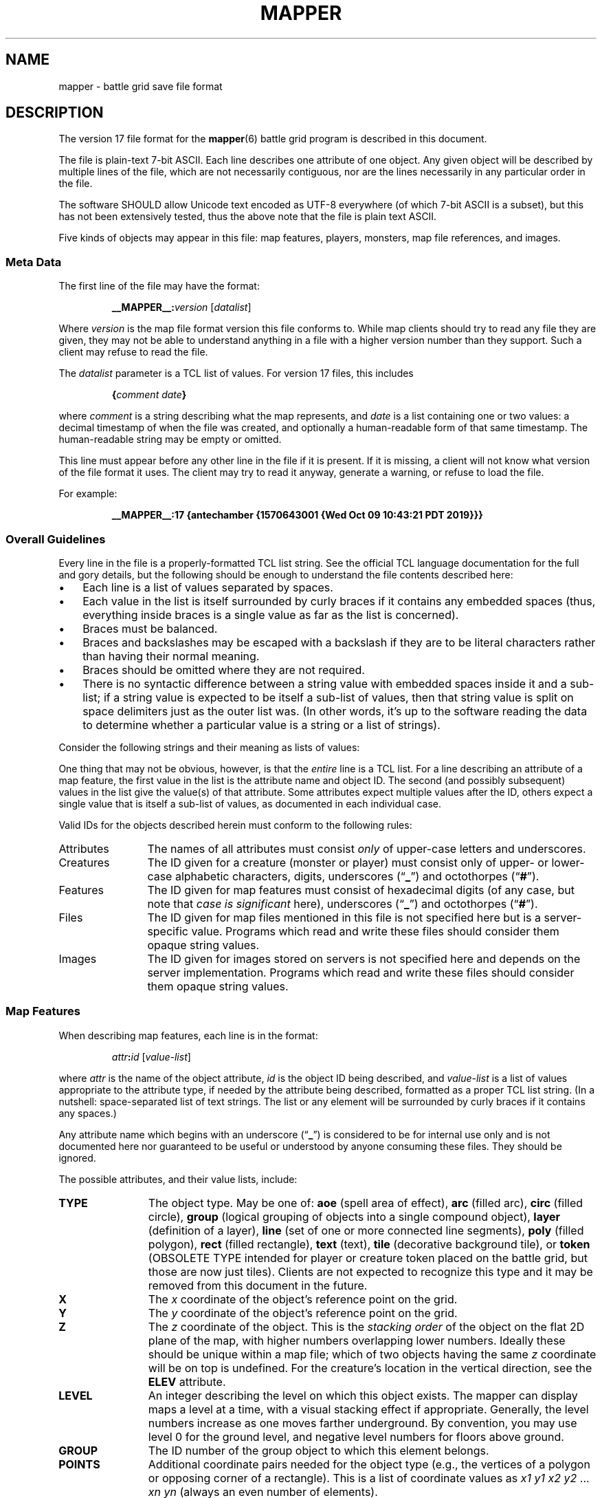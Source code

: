 '\" t
.\" vim:set syntax=nroff:
'\" <<ital-is-var>>
'\" <<bold-is-fixed>>
.TH MAPPER 5 "GMA Toolkit 4.3.7" 17-Jul-2021 "File Formats" \" @@mp@@
.SH NAME
mapper \- battle grid save file format
.SH DESCRIPTION
.LP
The version 17 file format for the
.BR mapper (6)
battle grid program is described in this document.
.LP
The file is plain-text 7-bit ASCII.  Each line describes one 
attribute of one object.  Any given object will be described 
by multiple lines of the file, which are not necessarily 
contiguous, nor are the lines necessarily in any particular 
order in the file.
.LP
The software SHOULD allow Unicode text encoded as UTF-8
everywhere (of which 7-bit ASCII is a subset), but this 
has not been extensively tested, thus the above note that
the file is plain text ASCII.
.LP
Five kinds of objects may appear in this file: map features,
players, monsters, map file references, and images.
.SS "Meta Data"
The first line of the file may have the format:
'\" <<center>>
.RS
.LP
.BI __MAPPER__: version
.RI [ datalist ]
.RE
.LP
Where
.I version
is the map file format version this file conforms to.
While map clients should try to read any file they are given,
they may not be able to understand anything in a file with a
higher version number than they support. Such a client may refuse
to read the file.
.LP
The
.I datalist
parameter is a TCL list of values. 
For version 17 files, this includes
'\" <<center>>
.RS
.LP
.BI { comment
.IB date }
.RE
.LP
where
.I comment
is a string describing what the map represents, and
.I date
is a list containing one or two values: a decimal timestamp of when the file was created,
and optionally a human-readable form of that same timestamp. The human-readable string may be
empty or omitted.
.LP
This line must appear before any other line in the file if it is present.
If it is missing, a client will not know what version of the file format it uses. 
The client may try to read it anyway, generate a warning, or refuse to load the file.
.LP
For example:
'\" <<center>>
.RS
.LP
.B "__MAPPER__:17 {antechamber {1570643001 {Wed Oct 09 10:43:21 PDT 2019}}}"
.RE
.SS "Overall Guidelines"
.LP
Every line in the file is a properly-formatted TCL list string. See the official TCL language
documentation for the full and gory details, but the following should be enough to understand
the file contents described here:
'\" <<itemize>>
.TP 3
\(bu
Each line is a list of values separated by spaces.
.TP
\(bu
Each value in the list is itself surrounded by curly braces if it contains any embedded
spaces (thus, everything inside braces is a single value as far as the list is concerned).
.TP
\(bu
Braces must be balanced.
.TP
\(bu
Braces and backslashes may be escaped with a backslash if they are to be literal characters
rather than having their normal meaning.
.TP
\(bu
Braces should be omitted where they are not required.
.TP
\(bu
There is no syntactic difference between a string value with embedded spaces inside it
and a sub-list; if a string value is expected to be itself a sub-list of values, then
that string value is split on space delimiters just as the outer list was.
(In other words, it's up to the software reading the data to determine whether a particular
value is a string or a list of strings).
'\" <</>>
.LP
Consider the following strings and their meaning as lists of values:
'\" <<TeX>>
'\" \begin{center}
'\"  \begin{tabular}{ll}
'\"   \z{a b c d} & (``a'', ``b'', ``c'', ``d'') \\
'\"   \z{a \{b c\} d} & (``a'', ``b c'', ``d'') \\
'\"   \z{a \{b c\} d} & (``a'', (``b'', ``c''), ``d'') \\
'\"   \z{a b \{\{c d\} e f\}} & (``a'', ``b'', (``c d'', ``e'', ``f'')) \\
'\"   \z{a b \{\{c d\} e f\}} & (``a'', ``b'', ((``c'', ``d''), ``e'', ``f'')) \\
'\"  \end{tabular}
'\" \end{center}
.TS
lB l.
a b c d	("a", "b", "c", "d")
a {b c} d	("a", "b c", "d")
a {b c} d	("a", ("b", "c"), "d")
a b {{c d} e f}	("a", "b", ("c d", "e", "f"))
a b {{c d} e f}	("a", "b", (("c", "d"), "e", "f"))
.TE
'\" <</TeX>>
.LP
One thing that may not be obvious, however, is that the
'\" <</ital-is-var>>
.I entire
line is a TCL list. For a line describing an attribute of
a map feature, the first value in the list is the attribute
name and object ID. The second (and possibly subsequent) values
in the list give the value(s) of that attribute. Some attributes
expect multiple values after the ID, others expect a single value
that is itself a sub-list of values, as documented in each individual
case.
.LP
Valid IDs for the objects described herein must conform to the 
following rules:
'\" <<desc>>
.TP 12
Attributes
The names of all attributes must consist
.I only
of upper-case letters and underscores.
'\" <<ital-is-var>>
.TP
Creatures
The ID given for a creature (monster or player) must consist
only of upper- or lower-case alphabetic characters, digits, underscores
.RB (\*(lq _ \*(rq)
and octothorpes
.RB (\*(lq # \*(rq).
.TP
Features
The ID given for map features must consist of hexadecimal digits
(of any case, but note that
'\" <</ital-is-var>>
.I "case is significant"
'\" <<ital-is-var>>
here), underscores
.RB (\*(lq _ \*(rq)
and octothorpes
.RB (\*(lq # \*(rq).
.TP
Files
The ID given for map files mentioned in this file is not specified here
but is a server-specific value.
Programs which read and write
these files should consider them opaque string values.
.TP
Images
The ID given for images stored on servers is not specified here and
depends on the server implementation. Programs which read and write
these files should consider them opaque string values.
'\" <</>>
.SS "Map Features"
.LP
When describing map features, each line is in the format:
'\" <<center>>
.RS
.LP
.IB attr : id
.RI [ value-list ]
.RE
.LP
where 
.I attr
is the name of the object attribute,
.I id
is the object ID being described, and
.I value-list
is a list of values appropriate to the attribute type, 
if needed by the attribute being described,
formatted as a proper TCL list string.  (In a nutshell: 
space-separated list of text strings. The list or any 
element will be surrounded by curly braces if it contains 
any spaces.)
.LP
Any attribute name which begins with an underscore
.RB (\*(lq _ \*(rq)
is considered to be for internal use only and is not 
documented here nor guaranteed to be useful or understood
by anyone consuming these files. They should be ignored.
.LP
The possible attributes, and their value lists, include:
'\" <<desc>>
.TP 12
.B TYPE
The object type.  May be one of:
.B aoe
(spell area of effect),
.B arc
(filled arc),
.B circ
(filled circle),
.B group
(logical grouping of objects into a single compound object),
.B layer
(definition of a layer),
.B line
(set of one or more connected line segments),
.B poly
(filled polygon),
.B rect
(filled rectangle),
.B text
(text),
.B tile
(decorative background tile),
or
.B token
(OBSOLETE TYPE intended for player or creature token placed on the battle grid, but 
those are now just tiles). Clients are not expected to recognize this type and it may
be removed from this document in the future.
.TP
.B X
The 
.I x
coordinate of the object's reference point on the grid.
.TP
.B Y
The
.I y
coordinate of the object's reference point on the grid.
.TP
.B Z
The
.I z
coordinate of the object. This is the
'\" <</ital-is-var>>
.I "stacking order"
'\" <<ital-is-var>>
of the object on the flat 2D plane of the map, with higher numbers
overlapping lower numbers. Ideally these should be unique within a map
file; which of two objects having the same
.I z
coordinate will be on top is undefined. For the creature's location in
the vertical direction, see the
.B ELEV
attribute.
.TP
.B LEVEL
An integer describing the level on which this object exists.  The mapper
can display maps a level at a time, with a visual stacking effect if appropriate.
Generally, the level numbers increase as one moves farther underground.  By convention,
you may use level 0 for the ground level, and negative level numbers for floors above
ground.
.TP
.B GROUP
The ID number of the group object to which this element belongs.
.TP
.B POINTS
Additional coordinate pairs needed for the object type (e.g.,
the vertices of a polygon or opposing corner of a rectangle).
This is a list of coordinate values as 
.I x1
.I y1
.I x2
.I y2
\&...
.I xn
.I yn
(always an even number of elements).
.TP
.B FILL
The color used to fill in the object.  May be a name, an
RGB color specification 
(e.g., 
.RI \*(lq\fB#\fP rrggbb \*(rq)
or an empty string 
.RB (\*(lq {} \*(rq).
An empty string indicates that
'\" <</ital-is-var>>
.I no
filling will be done.
.TP
.B FONT
The font used to display a text object. This has a form acceptable to Tk as a font name.
.I "(Text objects only.)"
'\" <<ital-is-var>>
.TP
.B TEXT
The text to display in a text object.
'\" <</ital-is-var>>
.I "(Text objects only.)"
'\" <<ital-is-var>>
.TP
.B ANCHOR
The placement of a text object relative to its 
.I x
and 
.I y
coordinates. Values may be
.BR center ,
.BR n ,
.BR s ,
.BR e ,
.BR w ,
.BR ne ,
.BR nw ,
.BR se ,
or
.BR sw .
'\" <</ital-is-var>>
.I "(Text objects only.)"
'\" <<ital-is-var>>
.TP 
.B ARROW
The style of arrow to place on the ends of lines. Values may
be
.B none
(no arrowheads),
.B first
(arrow on initial point of the line),
.B last
(arrow on final point of the line),
or
.B both
(arrows on both ends).
'\" <</ital-is-var>>
.I "(Line objects only)"
'\" <<ital-is-var>>
.TP 
.B DASH
Indicates the dash pattern to use for the lines outlining the shape.
If this is missing or has the empty string as its value
.RB (\*(lq {} \*(rq),
then a solid line is drawn. Otherwise it may have any of the following
values which represent the dash pattern:
.B \-
(long dashes),
.B ,
(medium dashes),
.B .
(short dashes),
.B \-.
(long and short dashes),
or
.B \-..
(one long followed by two short dashes).
.TP
.B LINE
The color used to draw the outline around a filled object.
May be a name or RGB color specification
(e.g., 
.RI \*(lq\fB#\fP rrggbb \*(rq).
.TP
.B WIDTH
The line width used to render the object's outline.
.TP
.B LAYER
The ID of the layer on which this object exists.  In version
1.0 of
.BR mapper ,
this is nearly always
.RB \*(lq walls \*(rq,
because layers are not yet implemented.
The only other value recognized in this attribute is
.RB \*(lq tiles \*(rq
which is rendered underneath
'\" <</ital-is-var>>
.I everything
'\" <<ital-is-var>>
(including grid lines).
.TP
.B JOIN
The line join style.  May be one of:
.BR bevel ,
.B miter
or 
.BR round .
'\" <</ital-is-var>>
.I "(Polygon objects only.)"
'\" <<ital-is-var>>
.TP
.B SPLINE
The number of lines to use per polygon line segment for spline
curve smoothing.  0 (zero) means no smoothing (just straight lines
between points). 
'\" <</ital-is-var>>
.I "(Polygon objects only.)"
'\" <<ital-is-var>>
.TP
.B ARCMODE
The drawing style of an arc object.  May be
.BR pieslice ,
.BR arc ,
or
.BR chord .
'\" <</ital-is-var>>
.I "(Arc objects only.)"
'\" <<ital-is-var>>
.TP
.B START
The starting angle for the arc, in degrees counter-clockwise from
the 3:00 position.
'\" <</ital-is-var>>
.I "(Arc objects only.)"
'\" <<ital-is-var>>
.TP
.B EXTENT
The extent of the angle for the arc, in degrees counter-clockwise 
from the start position.
'\" <</ital-is-var>>
.I "(Arc objects only.)"
'\" <<ital-is-var>>
.TP
.B HIDDEN
If this attribute is true, the object (which may be a group) is not shown
at all on the map.  If a group is hidden, none of its constituent objects
need this attribute set.
.TP
.B IMAGE
The name of the image to be displayed for this element.
The value is fairly arbitrary and must already have been defined by loading the
image via the network connection. If it wasn't, a file will be looked for
in the tile cache directory.
'\" <</ital-is-var>>
.I "(Tile objects only.)"
'\" <<ital-is-var>>
.TP
.B BBHEIGHT
The pixel height of the bounding box for the image named in the 
.B IMAGE
attribute when the map is zoomed at the default level. 
'\" <</ital-is-var>>
.I "(Tile objects only.)"
'\" <<ital-is-var>>
.TP
.B BBWIDTH
The pixel width of the bounding box for the image named in the 
.B IMAGE
attribute when the map is zoomed at the default level. 
'\" <</ital-is-var>>
.I "(Tile objects only.)"
'\" <<ital-is-var>>
.TP
.B AOESHAPE
The shape of the area of effect 
.RB ( aoe
type objects only).
May be one of:
.BR cone ,
.BR radius ,
or
.BR ray .
.TP
.B LOCKED
A boolean value. If false (or this attribute is not present), then this object
may be edited by clients. Otherwise, the object is immutable. Clients should not
even recognize the object as a candidate to be selected for operations or modified
by the user. It just becomes part of the background. (This is intended to prevent
accidentally moving fundamental items such as the dungeon background images when
clicking on something else.)
.LP
Programs should accept any additional attributes not listed here
but need not process them.
'\" <</>>
.SS "Monsters"
.LP
Each line describing a monster has the form:
'\" <<center>>
.RS
.LP
.B M
.IB attr : id
.RI [ value-list ]
.RE
.LP
where 
.RS
.LP
.I id
is the object ID of the creature being described, 
.I attr
is one of the attributes described below, and 
.I value-list
is the list of values for that attribute (see the
Map Features section above for a description of how
these may appear).
.RE
.LP
The attributes for monsters include:
'\" <<desc>>
.TP 14
.B TYPE
The type of creature. May be one of: 
.B player
or
.BR monster .
.TP
.B NAME
The displayed name of the creature.
.TP
.B GX
The 
.I x
coordinate of the creature on the battle grid
'\" <</ital-is-var>>
.I "in grid units" 
'\" <<ital-is-var>>
(not pixel units).
.TP
.B GY
The 
.I y
coordinate of the creature on the battle grid
'\" <</ital-is-var>>
.I "in grid units" 
'\" <<ital-is-var>>
(not pixel units).
.TP
.B HEALTH
The creature's current health status. If its value is the empty
string or the attribute is missing, no health information is
being tracked for this creature. Otherwise, this is a list 
with the following elements:
'\" <<desc>>
.RS
.TP 10
.I max
Maximum hit points (at full health).
.TP
.I lethal
Number of hit points lost due to suffering lethal damage. 
.TP
.I sub
Number of hit points lost due to suffering non-lethal damage.
.TP
.I con
Number by which hit points are allowed to drop below zero before death occurs.
.TP
.I flat
A boolean indicating if the creature is flat-footed.
.TP
.I stable
A boolean indicating if the creature was stabilized.
.TP
.I condition
The creature's condition. Under normal circumstances this is left
as the empty string, in which case the map client will automatically
assess and report the creature's condition based on the other health
parameters. Putting a non-empty value in this element overrides all
such calculation, forcing the reported condition to be whatever is
explicitly given here.
This only considers conditions directly related to their
injury/health level, and may be one of the following:
.B normal
(none of the below-named conditions are in effect),
.BR flat ,
.BR staggered ,
.BR unconscious ,
.BR stable ,
.BR disabled ,
or
.BR dying .
.RS
.LP
There is not a specific 
.I condition
code to indicate that the creature is dead. This is indicated by the
.B KILLED
attribute, which overrides any meaning of the
.B HEALTH
attribute. (I.e., if 
.B KILLED
is true, the 
.B HEALTH
attribute is ignored other than to indicate that a health bar is
desired at all for the creature.)
.LP
This value shoud be set to the empty string unless you wish to manually
override the condition. If a value is placed here for
.IR condition ,
then that is the condition. Otherwise, the condition is calculated from
the other stats listed here.
.RE
.TP
.I blur
This is an optional element which indicates the percentage of
\*(lqblur\*(rq applied to the reported lethal damage amount
by the GM's server. See 
.BR mapper (6)
for a description of this effect. If this element is omitted,
is the empty string, or has a value less than or equal to 0,
this means the GM's server is reporting accurate values.
.RE
'\" <</>>
.TP
.B ELEV
The creature's elevation relative to some convenient reference point, such
as sea level or the floor of the room they're standing in (or, as the case may
in fact be, flying above). If they are resting on the ground (i.e., at the 
reference elevation), this should be 0 (zero). This value need not be an integer.
.TP
.B MOVEMODE
The means of locomotion used by the creature is indicated by this attribute.
It may be one of:
.BR fly ,
.BR climb ,
.BR swim ,
.BR burrow ,
or
.B land
(the latter indicating the creature is moving normally along
the ground, typically by walking or running.)
If this attribute is set to the empty string, the default mode
of
.RB \*(lq land \*(rq
is assumed.
.TP
.B COLOR
The color name for the threat zone around the creature.
.TP
.B NOTE
An arbitrary text label to note special conditions of that creature,
such as being weakened, dazed, blinded, etc.
.TP
.B SKIN
For creatures with multiple images (such as shapechangers), this gives the
image number currently displayed on the map. The default (base) image is
0.
.TP
.B SKINSIZE
For creatures with multiple images (such as shapechangers), provides a list of
size codes corresponding to their legal skin numbers.
This is a list of 
.I n
values for creatures which can have
.I n
different images, where each element gives the size of
each skin starting with skin 0. For example, if the base creature is medium-size,
as is its first alternate image, but it has one additional image that is large,
the
.B SKINSIZE
attribute would have a value of
.BR "{M M L}" .
.TP
.B SIZE
The size of the area occupied by the creature. May be an integer number
of squares or one of the size category codes
.B F
(fine),
.B D
(diminutive),
.B T
(tiny),
.B S
(small),
.B M
(medium),
.B L
(large),
.B H
(huge),
.B G
(gargantuan),
.B C
(colossal).
Capital letters indicate tall creatures while lower-case indicates long
creatures, for size categories where that makes a difference.
.TP
.B STATUSLIST
This is a list of status values which indicate the condition of the creature.
The exact list of statuses is configurable by the GM but the 
standard mapper comes with the following set:
'\" <<desc>>
.RS
.TP 16
.B "ability drained"
Marked with a small orange downward triangle on the left of the token.
.TP
.B bleed
Marked with a small red downward triangle on the left of the token.
.TP
.B blinded
Black double-slash (//) through the token.
.TP
.B confused
Orange double-horizontal lines through the token.
.TP
.B cowering
Brown double-horizontal lines through the token.
.TP
.B dazed
Purple double-horizontal lines through the token.
.TP
.B dazzled
Cyan double-slash (//) through the token.
.TP
.B deafened
Small black diamond at the left of the token.
.TP
.B disabled
Red vertical line through the token.
.TP
.B dying
Slash (/) through the token in the creature's area-fill color.
.TP
.B "energy drained"
Small black downward triangle on the right of the token.
.TP
.B entangled
Green hash (#) through the token.
.TP
.B exhausted
Red downward triangle around the token.
.TP
.B fascinated
Cyan double-horizontal lines through the token.
.TP
.B fatigued
Orange downward triangle around the token.
.TP
.B flat-footed
Blue ring around the token.
.TP
.B frightened
Yellow diamond around the token.
.TP
.B grappled
Orange cross (+) through the token.
.TP
.B helpless
Gray double-horizontal lines through the token.
.TP
.B incorporeal
Gray ring around the token.
.TP
.B invisible
Dashed black ring around the token.
.TP
.B nauseated
Green upward triangle around the token.
.TP
.B panicked
Red diamond around the token.
.TP
.B paralyzed
Black double-horizontal lines through the token.
.TP
.B petrified
Gray X drawn through the token.
.TP
.B pinned
Red cross (+) through the token.
.TP
.B poisoned
Small green circle at the right of the token.
.TP
.B prone
Blue line through the token.
.TP
.B shaken
Brown diamond around the token.
.TP
.B sickened
Brown upward triangle around the token.
.TP
.B stable
Small brown diamond at the right of the token.
.TP
.B staggered
Blue double-horizontal lines through the token.
.TP
.B stunned
Red double-horizontal lines through the token.
.TP
.B unconscious
Purple double vertical line through the token.
'\" <</>>
.LP
Additional values are permitted but will be silently ignored by clients unless
they have been defined locally (e.g., by the 
.B DSM
protocol command). In this way, any number of conditions and their corresponding
markers may be put in use for a particular game.
These markers are used to draw status indicators on the creature tokens even when not
in battle conditions, whereas the
.B HEALTH
attribute is more combat-oriented and will auto-generate some conditions
if that attribute exists.
.LP
Similar symbols are used for conditions that have similar effects (e.g.,
double horizontal lines for conditions usually associated with denying
some or all normal actions to the creature).
.RE
.TP
.B AOE
If this attibute exists and has a non-empty value, then the creature
has an ongoing magic emanation effect centered on them currently in effect.
The 
.I value
is a list with at least one element. The first element gives the shape
of the emanation. The supported shapes are:
'\" <<desc>>
.RS
.TP 8
.B radius
This specifies a spherical area centered
.I around
.I the
.I perimeter
of the creature's occupied space. The remaining elements in
the list are:
'\" <<desc>>
.RS
.TP 8
.I r
The radius of the effect, in number of grid squares.
.TP
.I color
The color with which to fill in the area on the map.
.RE
.RE
'\" <</>>
'\" <</>>
.TP
.B AREA
The threatened area around the creature, using the same values
as for
.B SIZE
(see above).
.TP
.B REACH
Boolean value indicating if the creature currently has reach mode enabled.
.TP
.B KILLED
Boolean value indicating if the creature is currently dead.
.TP
.B DIM
Boolean value indicating if the creature is currently
.I not
in the active initiative slot.
'\".TP
'\".B SELECTED
'\"Boolean value indicating if the creature is currently selected on the map.
'\" <</>>
.LP
Programs should accept any additional attributes not listed here
but need not process them.
.SS "Players"
.LP
Each line describing a player has the form:
'\" <<center>>
.RS
.LP
.B P
.IB attr : id
.RI [ value-list ]
.RE
.LP
and has the same format as monsters (see above).
.SS "Maps"
Each line describing a server-side map file which may be retrieved by a client has the form:
'\" <<center>>
.RS
.LP
.B F
.I fileID
.RE
.LP
where
.I fileID
is the server-side ID code used to retrieve the file.
.LP
For example, given the map file line
.LP
'\" <<center>>
.RS
.B F
.B abcdefghijklmnop
.RE
.LP
the mapper will retrieve the file from a web server at a URL such as
.br
.BR https://example.com/gma/map/a/ab/abcdefghijklmnop.map .
Note that the presence of this line causes the map client to retrieve the
file into its local cache in preparation to read it at a future point. It does
not cause the file to be opened and its contents displayed.
.SS "Images"
Each line describing an image has the form:
'\" <<center>>
.RS
.LP
.B I
.I imageID
.I zoom
.I filename
.RE
.LP
where
.I imageID
is an identifier for the image,
.I zoom
is the zoom factor this image is displayed for,
and
.I filename
is the name on disk where the image file should be loaded from.
This is a pathname opened just as given in the file (i.e., it is
relative to the current working directory of the 
.B mapper
process unless it is an absolute pathname).
.LP
If
.I filename
begins with an at-sign 
.RB (\*(lq @ \*(rq)
character, then rather than being a local filename it is instead an
ID tag used to download the image file from an external service.
(The 
.BR rendersizes (6)
utility knows how to generate these files appropriately and will
create suitable entries in a map file for them if given a
.B \-w
option.)
.LP
Typically these files will be available from a web server using a URL
based on the remaining characters of
.IR filename .
.LP
For example, given the map file line
.LP
'\" <<center>>
.RS
.B I
.B #SimonKazar
.B 1.0
.B #SimonKazar@50.gif
.RE
.LP
the mapper will load the contents of the local disk file
.BR #SimonKazar@50.gif ,
and use that to display the image
with the internal (to the mapper) image name 
.B #SimonKazar
(which it would automatically do for a character token for a creature
named 
.B SimonKazar
who was still living), at zoom factor 1.0.
.LP
On the other hand, the line
.LP
.na
'\" <<center>>
.RS
.B I
.B #Firefly
.B 2.0
.B @0oSmGY0XERJRrA8ZiK_igg_Firefly@100
.RE
.ad
.LP
tells the mapper client that the image data for the tile
.B #Firefly
at zoom factor 2.0 may be obtained from a web server at a URL
such as
'\" <<center>>
.RS
.B https://example.com/gma/map/0/0o/0oSmGY0XERJRrA8ZiK_igg_Firefly@100.gif
.RE
(although multiple image formats may be provided other than GIF, which the client
may request using appropriate filename suffixes; the specific formats provided are
site-dependent but for the author's game they include GIF, JPEG, and PNG formats
with suffixes
.BR .gif ,
.BR .jpg ,
and
.B .png 
respectively).
.SH EXAMPLE
'\" <<TeX>>
'\" \begin{SourceCode}
'\" __MAPPER__:17 {{Example map} {1570643001 {Wed Oct 09 10:43:21
'\" PDT 2019}}}
'\" TYPE:1 line
'\" LINE:1 black
'\" FILL:1 #00e400
'\" X:1 425
'\" Y:1 107
'\" WIDTH:1 5
'\" LAYER:1 walls
'\" POINTS:1 {433 337 553 392 600 243 424 108}
'\" TYPE:2 rect
'\" LINE:2 black
'\" FILL:2 #00e400
'\" WIDTH:2 5
'\" X:2 593
'\" LAYER:2 walls
'\" POINTS:2 {807 443}
'\" Y:2 122
'\" \end{SourceCode}
.LP
.nf
.na
\fB
__MAPPER__:17 {{Example map} {1570643001 {Wed Oct 09 10:43:21 PDT 2019}}}
TYPE:1 line
LINE:1 black
FILL:1 #00e400
X:1 425
Y:1 107
WIDTH:1 5
LAYER:1 walls
POINTS:1 {433 337 553 392 600 243 424 108}
TYPE:2 rect
LINE:2 black
FILL:2 #00e400
WIDTH:2 5
X:2 593
LAYER:2 walls
POINTS:2 {807 443}
Y:2 122
\fP
.fi
.ad
'\" <</TeX>>
.LP
This file contains two objects: 
.LP
#1 is a black line filled in the shade of green with (R=0, G=0xe4, B=0), with 
line segments of width 5 going between points (425,107) \- 
(433,337) \- (553,392) \- (600,243) \- (424,108).
.LP
#2 is a black rectangle filled in with the same shade of 
green as line #1, with a line width of 5, between opposing 
corners (593,122) and (807,443).
.SH "WEIRD SIZES"
.LP
While the mapper implements the standard d20/Pathfinder creature size categories,
including tall (uppercase) and wide (lowercase) variants, sometimes there are special
cases which fall outside that list. The following special codes are also usable:
'\" <<desc>>
.TP 8
.B L0/l0
Large creature with no threat zone and no reach (such as a swarm of 
teensy critters).
.TP
.B M20/m20
Medium creature (5-foot space, 5-foot threat zone) with a 20-foot reach zone.
'\" <</>>
.SH "SEE ALSO"
.LP
.BR mapper (6),
.BR rendersizes (6).
.SH FILES
'\" <<desc>>
.TP
.BI ~/.gma/mapper/cache/ name @ zoom .gif
The GIF-format file for image with the given
.I name
and scaled to the given
.I zoom
factor.
.TP
.BI ~/.gma/mapper/cache/ id .map
The map file with server ID
.IR id .
'\" <</>>
.SH HISTORY
.LP
This describes the 4.0 (GMA/Python) and 3.19 (Standalone Tcl/Tk) versions of
.BR mapper .
.SS "Changes as of File Format 2"
.LP
Version 2 files differ from version 1 files in that they add the
.BR JOIN ,
.BR SPLINE ,
.BR START ,
.B EXTENT
and
.B ARCMODE
attributes, the
.B arc
object type, and the "no-fill" (empty string) mode for the
.B FILL
attribute.
.SS "Changes as of File Format 3"
.LP
This file retains compatibility with the version 2 format,
with the following differences.
.LP
Each object now has a
.I z
coordinate in addition to the 
.RI ( x , y )
coordinates of its reference point as in previous versions.
The
.I z
coordinate indicates the display \*(lqstacking order\*(rq 
of objects on the screen.  Each object is \*(lqflat\*(rq
and are rendered in order from the smallest to the largest
value of
.I z
so that the lowest
.I z
value is at the \*(lqbottom\*(rq with the others overlapping
on top of them.  These serve only to indicate the relative
positioning of objects.  There is no absolute meaning to
any particular value for
.IR z .
.LP
Added the
.BR HIDDEN ,
.BR LEVEL ,
and 
.B GROUP
object attributes.
.SS "Changes as of File Format 4"
.LP
This format is compatible with File Format 3, except that it adds the following 
attributes to support tile objects:
'\" <<desc>>
.TP
.B LAYER
The layer attribute may now include the value
.B tiles
which is rendered below everything else, including the grid lines.
.TP
.B IMAGE
This attribute appeared for the first time in this version.
.TP
.B SIZE
This attribute appeared for the first time in this version.
'\" <</>>
.LP
Programs which read newer version files should deal 
correctly with older files which do not contain the newer
elements.
.SS "Changes as of File Format 5"
.LP
This introduced images, creatures, and spell areas of effect.
.SS "Changes as of File Format 6"
.LP
The image definition syntax was extended to allow externally downloaded
image files.
.SS "Changes as of File Format 7"
.LP
Additional creature attributes were added, such as
.BR NOTE 
and
.BR SKIN .
.SS "Changes as of File Format 8"
.LP
Added text objects. This includes the addition of the
.BR ANCHOR ,
.BR FONT ,
and
.B TEXT
attributes.
.SS "Changes as of File Format 9"
.LP
Added 
.B ARROW
and 
.B DASH
attributes. For backward compatibility with format 8,
if either of these are missing from the file, defaults
are assumed.
.SS "Changes as of File Format 10"
.LP
Added
.B ELEV
and
.B MOVEMODE
attributes.
.SS "Changes as of File Format 11"
.LP
Added
.B HEALTH
attribute.
.SS "Changes as of File Format 12"
.LP
Added 
.B F
record type.
.SS "Changes as of File Format 13"
.LP
Added the optional
.I blur
element of the
.B HEALTH
attribute.
Removed the
.B SELECTED
attribute. This is a transient state used during the mapper program's
operation and has no point being saved with the object. This attribute
was moved to the private name
.B _SELECTED
instead.
.SS "Changes as of File Format 14"
.LP
Added the
.B STATUSLIST
attribute.
.SS "Changes as of File Format 15"
.LP
Added the
.B SKINSIZE
attribute.
.SS "Changes as of File Format 16"
.LP
Added the
.B LOCKED
attribute.
.SS "Changes as of File Format 17"
.LP
.B SIZE
only applies to creature tokens.
The version 16 document incorrectly specified that map elements
(notably tiles) also had a
.B SIZE
attribute but this was never implemented. Instead, they had
unofficial attributes
.B _BBHEIGHT
and
.B _BBWIDTH
which have now been promoted to official status as
.B BBHEIGHT
and
.BR BBWIDTH .
.SH AUTHOR
.LP
Steve Willoughby / steve@madscience.zone;
Elevation and movement modes added by John Mechalas.
.SH BUGS
.LP
The
.BR LEVEL ,
.BR GROUP ,
and
.B LAYER
attributes are not actually implemented yet in the mapper program. They're documented
here and will be accepted by the mapper but none of their behavior documented above
will actually happen.
.LP
The
.B token
object type is deprecated and clients are free to be unaware of its existence.

.SH COPYRGHT
Part of the GMA software suite, copyright \(co 1992\-2021 by Steven L. Willoughby (Software Alchemy), Aloha, Oregon, USA. All Rights Reserved. Distributed under BSD-3-Clause License. \"@m(c)@